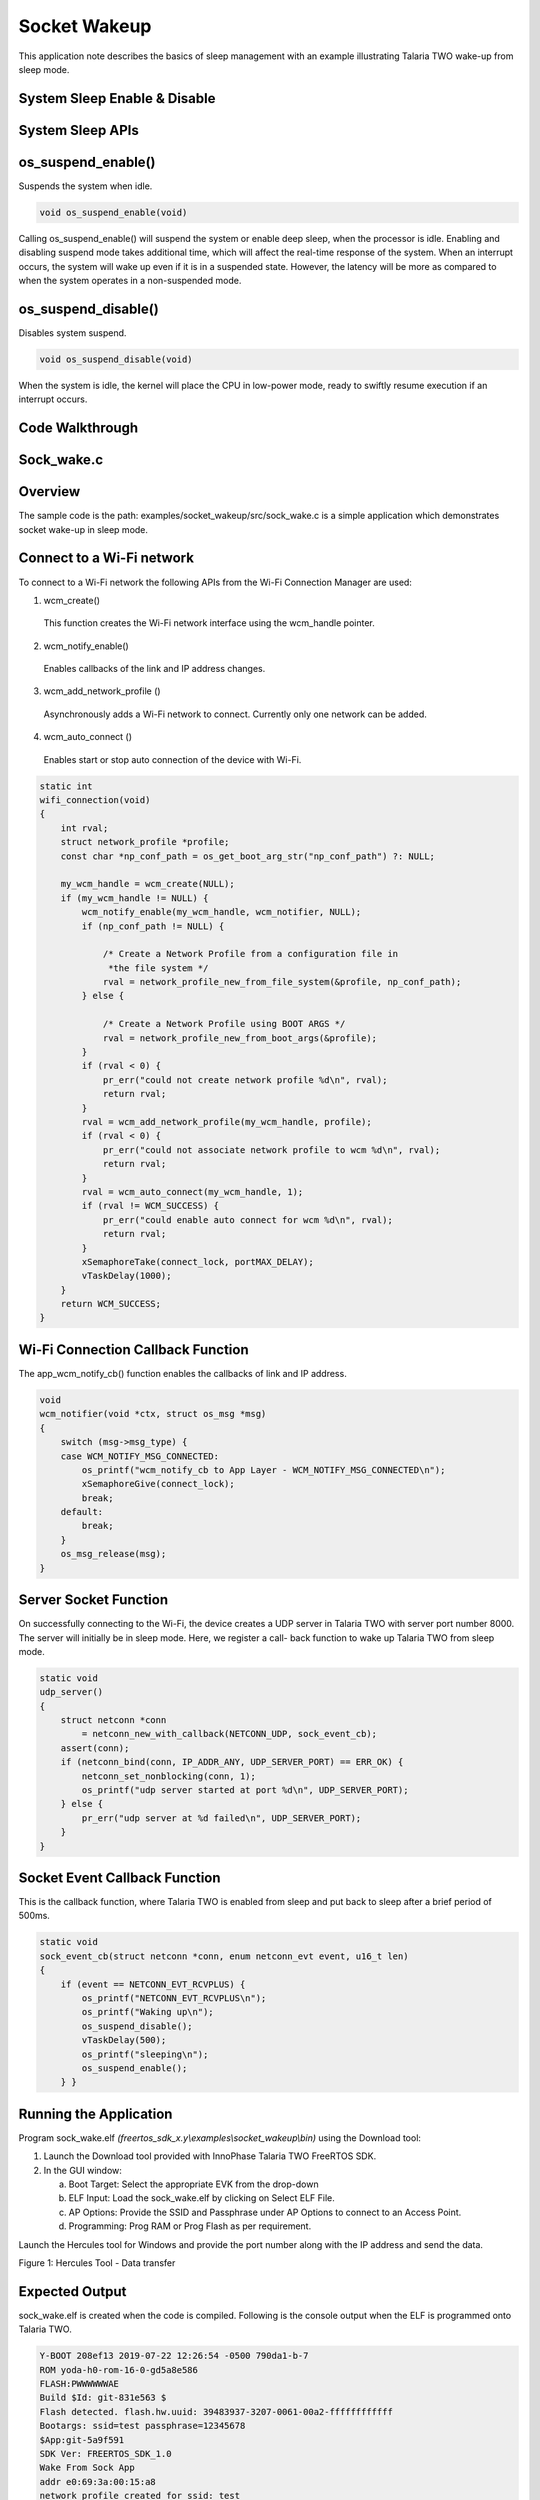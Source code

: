 .. _ex socket wakeup:

Socket Wakeup
---------------------


This application note describes the basics of sleep management with an
example illustrating Talaria TWO wake-up from sleep mode.

System Sleep Enable & Disable
~~~~~~~~~~~~~~~~~~~~~~~~~~~~~~~~

System Sleep APIs
~~~~~~~~~~~~~~~~~~~~~~~~~~~~~~~~

os_suspend_enable()
~~~~~~~~~~~~~~~~~~~

Suspends the system when idle.

.. code:: shell

      void os_suspend_enable(void)


Calling os_suspend_enable() will suspend the system or enable deep
sleep, when the processor is idle. Enabling and disabling suspend mode
takes additional time, which will affect the real-time response of the
system. When an interrupt occurs, the system will wake up even if it is
in a suspended state. However, the latency will be more as compared to
when the system operates in a non-suspended mode.

os_suspend_disable()
~~~~~~~~~~~~~~~~~~~~

Disables system suspend.

.. code:: shell

      void os_suspend_disable(void)


When the system is idle, the kernel will place the CPU in low-power
mode, ready to swiftly resume execution if an interrupt occurs.

Code Walkthrough 
~~~~~~~~~~~~~~~~~~~~~~~~~~~~~~~~

Sock_wake.c
~~~~~~~~~~~~~~~~~~~~~~~~~~~~~~~~

Overview
~~~~~~~~

The sample code is the path: examples/socket_wakeup/src/sock_wake.c is a
simple application which demonstrates socket wake-up in sleep mode.

Connect to a Wi-Fi network 
~~~~~~~~~~~~~~~~~~~~~~~~~~~

To connect to a Wi-Fi network the following APIs from the Wi-Fi
Connection Manager are used:

1. wcm_create()

..

   This function creates the Wi-Fi network interface using the
   wcm_handle pointer.

2. wcm_notify_enable()

..

   Enables callbacks of the link and IP address changes.

3. wcm_add_network_profile ()

..

   Asynchronously adds a Wi-Fi network to connect. Currently only one
   network can be added.

4. wcm_auto_connect ()

..

   Enables start or stop auto connection of the device with Wi-Fi.

.. code:: shell

      static int
      wifi_connection(void)
      {
          int rval;
          struct network_profile *profile;
          const char *np_conf_path = os_get_boot_arg_str("np_conf_path") ?: NULL;
      
          my_wcm_handle = wcm_create(NULL);
          if (my_wcm_handle != NULL) {
              wcm_notify_enable(my_wcm_handle, wcm_notifier, NULL);
              if (np_conf_path != NULL) {
      
                  /* Create a Network Profile from a configuration file in
                   *the file system */
                  rval = network_profile_new_from_file_system(&profile, np_conf_path);
              } else {
      
                  /* Create a Network Profile using BOOT ARGS */
                  rval = network_profile_new_from_boot_args(&profile);
              }
              if (rval < 0) {
                  pr_err("could not create network profile %d\n", rval);
                  return rval;
              }
              rval = wcm_add_network_profile(my_wcm_handle, profile);
              if (rval < 0) {
                  pr_err("could not associate network profile to wcm %d\n", rval);
                  return rval;
              }
              rval = wcm_auto_connect(my_wcm_handle, 1);
              if (rval != WCM_SUCCESS) {
                  pr_err("could enable auto connect for wcm %d\n", rval);
                  return rval;
              }
              xSemaphoreTake(connect_lock, portMAX_DELAY);
              vTaskDelay(1000);
          }
          return WCM_SUCCESS;
      }


Wi-Fi Connection Callback Function
~~~~~~~~~~~~~~~~~~~~~~~~~~~~~~~~~~

The app_wcm_notify_cb() function enables the callbacks of link and IP
address.

.. code:: shell

      void
      wcm_notifier(void *ctx, struct os_msg *msg)
      {
          switch (msg->msg_type) {
          case WCM_NOTIFY_MSG_CONNECTED:
              os_printf("wcm_notify_cb to App Layer - WCM_NOTIFY_MSG_CONNECTED\n");
              xSemaphoreGive(connect_lock);
              break;
          default:
              break;
          }
          os_msg_release(msg);
      }


Server Socket Function 
~~~~~~~~~~~~~~~~~~~~~~~

On successfully connecting to the Wi-Fi, the device creates a UDP server
in Talaria TWO with server port number 8000. The server will initially
be in sleep mode. Here, we register a call- back function to wake up
Talaria TWO from sleep mode.

.. code:: shell

      static void
      udp_server()
      {
          struct netconn *conn
              = netconn_new_with_callback(NETCONN_UDP, sock_event_cb);
          assert(conn);
          if (netconn_bind(conn, IP_ADDR_ANY, UDP_SERVER_PORT) == ERR_OK) {
              netconn_set_nonblocking(conn, 1);
              os_printf("udp server started at port %d\n", UDP_SERVER_PORT);
          } else {
              pr_err("udp server at %d failed\n", UDP_SERVER_PORT);
          }
      }


Socket Event Callback Function
~~~~~~~~~~~~~~~~~~~~~~~~~~~~~~

This is the callback function, where Talaria TWO is enabled from sleep
and put back to sleep after a brief period of 500ms.

.. code:: shell

         static void
         sock_event_cb(struct netconn *conn, enum netconn_evt event, u16_t len)
         {
             if (event == NETCONN_EVT_RCVPLUS) {
                 os_printf("NETCONN_EVT_RCVPLUS\n");
                 os_printf("Waking up\n");
                 os_suspend_disable();
                 vTaskDelay(500);
                 os_printf("sleeping\n");
                 os_suspend_enable();
             } }


Running the Application 
~~~~~~~~~~~~~~~~~~~~~~~~

Program sock_wake.elf *(freertos_sdk_x.y\\examples\\socket_wakeup\\bin)*
using the Download tool:

1. Launch the Download tool provided with InnoPhase Talaria TWO FreeRTOS
   SDK.

2. In the GUI window:

   a. Boot Target: Select the appropriate EVK from the drop-down

   b. ELF Input: Load the sock_wake.elf by clicking on Select ELF File.

   c. AP Options: Provide the SSID and Passphrase under AP Options to
      connect to an Access Point.

   d. Programming: Prog RAM or Prog Flash as per requirement.

Launch the Hercules tool for Windows and provide the port number along
with the IP address and send the data.

|image73|

Figure 1: Hercules Tool - Data transfer

Expected Output
~~~~~~~~~~~~~~~

sock_wake.elf is created when the code is compiled. Following is the
console output when the ELF is programmed onto Talaria TWO.

.. code:: shell

      Y-BOOT 208ef13 2019-07-22 12:26:54 -0500 790da1-b-7
      ROM yoda-h0-rom-16-0-gd5a8e586
      FLASH:PWWWWWWAE
      Build $Id: git-831e563 $
      Flash detected. flash.hw.uuid: 39483937-3207-0061-00a2-ffffffffffff
      Bootargs: ssid=test passphrase=12345678
      $App:git-5a9f591
      SDK Ver: FREERTOS_SDK_1.0
      Wake From Sock App
      addr e0:69:3a:00:15:a8
      network profile created for ssid: test
      [2.906,467] DISCONNECTED
      [3.020,421] CONNECT:72:d7:92:3a:8a:71 Channel:6 rssi:-41 dBm
      [3.070,394] MYIP 192.168.122.64
      [3.070,558] IPv6 [fe80::e269:3aff:fe00:15a8]-link
      wcm_notify_cb to App Layer - WCM_NOTIFY_MSG_CONNECTED
      URI: udp://192.168.122.64:8000
      udp server started at port 8000
      NETCONN_EVT_RCVPLUS
      Waking up
      sleeping
      NETCONN_EVT_RCVPLUS
      Waking up
      sleeping
      NETCONN_EVT_RCVPLUS
      Waking up
      sleeping
      NETCONN_EVT_RCVPLUS
      Waking up
      sleeping
      NETCONN_EVT_RCVPLUS
      Waking up
      sleeping
      NETCONN_EVT_RCVPLUS
      Waking up
      sleeping


.. |image73| image:: media/image73.png
   :width: 6.29921in
   :height: 5.47816in
